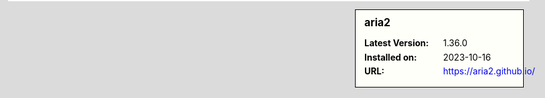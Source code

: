 .. sidebar:: aria2

   :Latest Version: 1.36.0
   :Installed on: 2023-10-16
   :URL: https://aria2.github.io/
